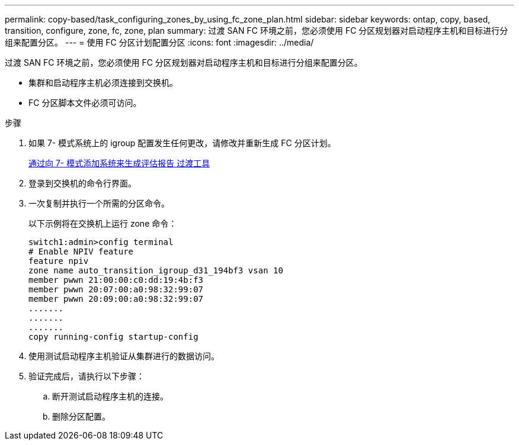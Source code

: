 ---
permalink: copy-based/task_configuring_zones_by_using_fc_zone_plan.html 
sidebar: sidebar 
keywords: ontap, copy, based, transition, configure, zone, fc, zone, plan 
summary: 过渡 SAN FC 环境之前，您必须使用 FC 分区规划器对启动程序主机和目标进行分组来配置分区。 
---
= 使用 FC 分区计划配置分区
:icons: font
:imagesdir: ../media/


[role="lead"]
过渡 SAN FC 环境之前，您必须使用 FC 分区规划器对启动程序主机和目标进行分组来配置分区。

* 集群和启动程序主机必须连接到交换机。
* FC 分区脚本文件必须可访问。


.步骤
. 如果 7- 模式系统上的 igroup 配置发生任何更改，请修改并重新生成 FC 分区计划。
+
xref:task_generating_an_assessment_report_by_adding_systems_to_7mtt.adoc[通过向 7- 模式添加系统来生成评估报告 过渡工具]

. 登录到交换机的命令行界面。
. 一次复制并执行一个所需的分区命令。
+
以下示例将在交换机上运行 zone 命令：

+
[listing]
----
switch1:admin>config terminal
# Enable NPIV feature
feature npiv
zone name auto_transition_igroup_d31_194bf3 vsan 10
member pwwn 21:00:00:c0:dd:19:4b:f3
member pwwn 20:07:00:a0:98:32:99:07
member pwwn 20:09:00:a0:98:32:99:07
.......
.......
.......
copy running-config startup-config
----
. 使用测试启动程序主机验证从集群进行的数据访问。
. 验证完成后，请执行以下步骤：
+
.. 断开测试启动程序主机的连接。
.. 删除分区配置。



